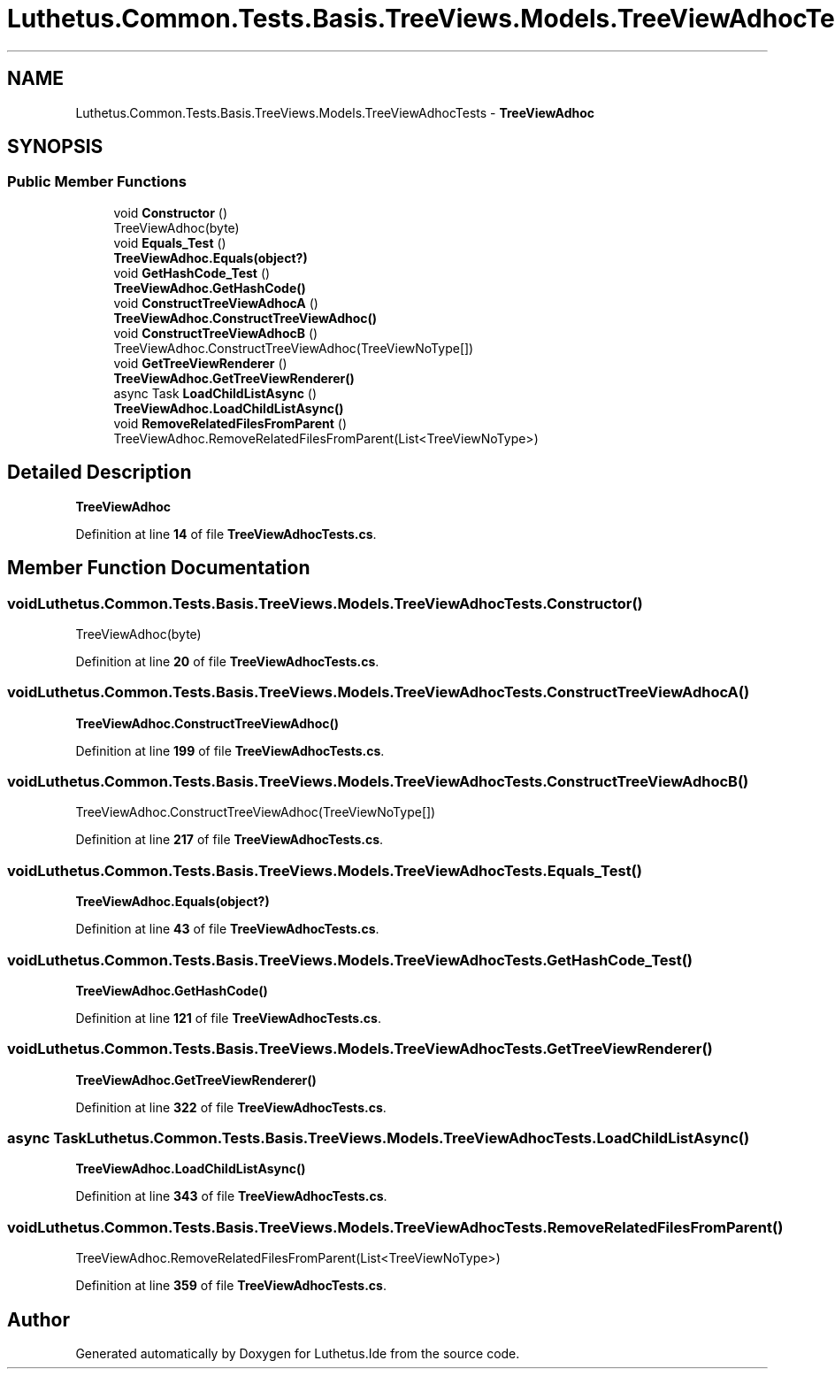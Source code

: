 .TH "Luthetus.Common.Tests.Basis.TreeViews.Models.TreeViewAdhocTests" 3 "Version 1.0.0" "Luthetus.Ide" \" -*- nroff -*-
.ad l
.nh
.SH NAME
Luthetus.Common.Tests.Basis.TreeViews.Models.TreeViewAdhocTests \- \fBTreeViewAdhoc\fP  

.SH SYNOPSIS
.br
.PP
.SS "Public Member Functions"

.in +1c
.ti -1c
.RI "void \fBConstructor\fP ()"
.br
.RI "TreeViewAdhoc(byte) "
.ti -1c
.RI "void \fBEquals_Test\fP ()"
.br
.RI "\fBTreeViewAdhoc\&.Equals(object?)\fP "
.ti -1c
.RI "void \fBGetHashCode_Test\fP ()"
.br
.RI "\fBTreeViewAdhoc\&.GetHashCode()\fP "
.ti -1c
.RI "void \fBConstructTreeViewAdhocA\fP ()"
.br
.RI "\fBTreeViewAdhoc\&.ConstructTreeViewAdhoc()\fP "
.ti -1c
.RI "void \fBConstructTreeViewAdhocB\fP ()"
.br
.RI "TreeViewAdhoc\&.ConstructTreeViewAdhoc(TreeViewNoType[]) "
.ti -1c
.RI "void \fBGetTreeViewRenderer\fP ()"
.br
.RI "\fBTreeViewAdhoc\&.GetTreeViewRenderer()\fP "
.ti -1c
.RI "async Task \fBLoadChildListAsync\fP ()"
.br
.RI "\fBTreeViewAdhoc\&.LoadChildListAsync()\fP "
.ti -1c
.RI "void \fBRemoveRelatedFilesFromParent\fP ()"
.br
.RI "TreeViewAdhoc\&.RemoveRelatedFilesFromParent(List<TreeViewNoType>) "
.in -1c
.SH "Detailed Description"
.PP 
\fBTreeViewAdhoc\fP 
.PP
Definition at line \fB14\fP of file \fBTreeViewAdhocTests\&.cs\fP\&.
.SH "Member Function Documentation"
.PP 
.SS "void Luthetus\&.Common\&.Tests\&.Basis\&.TreeViews\&.Models\&.TreeViewAdhocTests\&.Constructor ()"

.PP
TreeViewAdhoc(byte) 
.PP
Definition at line \fB20\fP of file \fBTreeViewAdhocTests\&.cs\fP\&.
.SS "void Luthetus\&.Common\&.Tests\&.Basis\&.TreeViews\&.Models\&.TreeViewAdhocTests\&.ConstructTreeViewAdhocA ()"

.PP
\fBTreeViewAdhoc\&.ConstructTreeViewAdhoc()\fP 
.PP
Definition at line \fB199\fP of file \fBTreeViewAdhocTests\&.cs\fP\&.
.SS "void Luthetus\&.Common\&.Tests\&.Basis\&.TreeViews\&.Models\&.TreeViewAdhocTests\&.ConstructTreeViewAdhocB ()"

.PP
TreeViewAdhoc\&.ConstructTreeViewAdhoc(TreeViewNoType[]) 
.PP
Definition at line \fB217\fP of file \fBTreeViewAdhocTests\&.cs\fP\&.
.SS "void Luthetus\&.Common\&.Tests\&.Basis\&.TreeViews\&.Models\&.TreeViewAdhocTests\&.Equals_Test ()"

.PP
\fBTreeViewAdhoc\&.Equals(object?)\fP 
.PP
Definition at line \fB43\fP of file \fBTreeViewAdhocTests\&.cs\fP\&.
.SS "void Luthetus\&.Common\&.Tests\&.Basis\&.TreeViews\&.Models\&.TreeViewAdhocTests\&.GetHashCode_Test ()"

.PP
\fBTreeViewAdhoc\&.GetHashCode()\fP 
.PP
Definition at line \fB121\fP of file \fBTreeViewAdhocTests\&.cs\fP\&.
.SS "void Luthetus\&.Common\&.Tests\&.Basis\&.TreeViews\&.Models\&.TreeViewAdhocTests\&.GetTreeViewRenderer ()"

.PP
\fBTreeViewAdhoc\&.GetTreeViewRenderer()\fP 
.PP
Definition at line \fB322\fP of file \fBTreeViewAdhocTests\&.cs\fP\&.
.SS "async Task Luthetus\&.Common\&.Tests\&.Basis\&.TreeViews\&.Models\&.TreeViewAdhocTests\&.LoadChildListAsync ()"

.PP
\fBTreeViewAdhoc\&.LoadChildListAsync()\fP 
.PP
Definition at line \fB343\fP of file \fBTreeViewAdhocTests\&.cs\fP\&.
.SS "void Luthetus\&.Common\&.Tests\&.Basis\&.TreeViews\&.Models\&.TreeViewAdhocTests\&.RemoveRelatedFilesFromParent ()"

.PP
TreeViewAdhoc\&.RemoveRelatedFilesFromParent(List<TreeViewNoType>) 
.PP
Definition at line \fB359\fP of file \fBTreeViewAdhocTests\&.cs\fP\&.

.SH "Author"
.PP 
Generated automatically by Doxygen for Luthetus\&.Ide from the source code\&.
